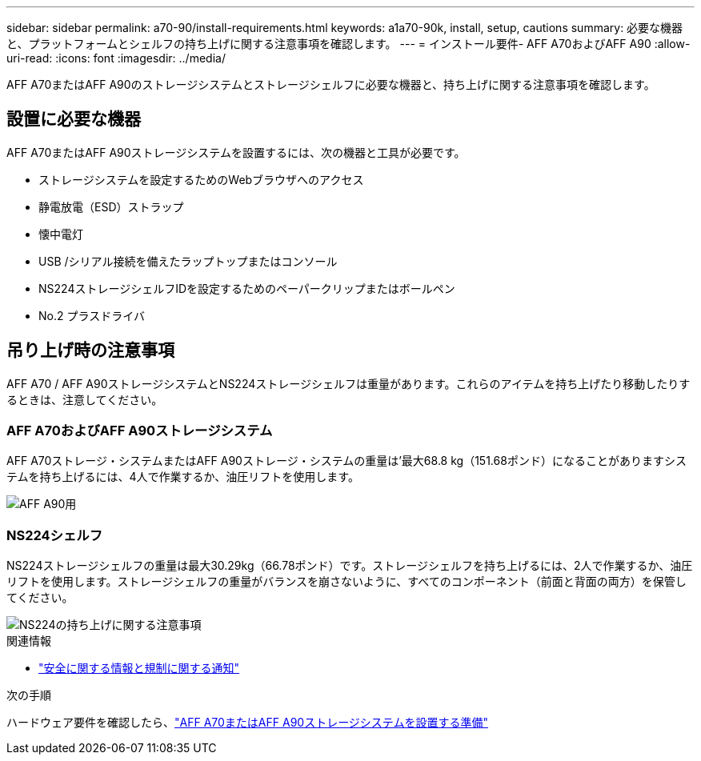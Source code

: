 ---
sidebar: sidebar 
permalink: a70-90/install-requirements.html 
keywords: a1a70-90k, install, setup, cautions 
summary: 必要な機器と、プラットフォームとシェルフの持ち上げに関する注意事項を確認します。 
---
= インストール要件- AFF A70およびAFF A90
:allow-uri-read: 
:icons: font
:imagesdir: ../media/


[role="lead"]
AFF A70またはAFF A90のストレージシステムとストレージシェルフに必要な機器と、持ち上げに関する注意事項を確認します。



== 設置に必要な機器

AFF A70またはAFF A90ストレージシステムを設置するには、次の機器と工具が必要です。

* ストレージシステムを設定するためのWebブラウザへのアクセス
* 静電放電（ESD）ストラップ
* 懐中電灯
* USB /シリアル接続を備えたラップトップまたはコンソール
* NS224ストレージシェルフIDを設定するためのペーパークリップまたはボールペン
* No.2 プラスドライバ




== 吊り上げ時の注意事項

AFF A70 / AFF A90ストレージシステムとNS224ストレージシェルフは重量があります。これらのアイテムを持ち上げたり移動したりするときは、注意してください。



=== AFF A70およびAFF A90ストレージシステム

AFF A70ストレージ・システムまたはAFF A90ストレージ・システムの重量は'最大68.8 kg（151.68ポンド）になることがありますシステムを持ち上げるには、4人で作業するか、油圧リフトを使用します。

image::../media/drw_a70-90_weight_icon_ieops-1730.svg[AFF A90用]



=== NS224シェルフ

NS224ストレージシェルフの重量は最大30.29kg（66.78ポンド）です。ストレージシェルフを持ち上げるには、2人で作業するか、油圧リフトを使用します。ストレージシェルフの重量がバランスを崩さないように、すべてのコンポーネント（前面と背面の両方）を保管してください。

image::../media/drw_ns224_lifting_weight_ieops-1716.svg[NS224の持ち上げに関する注意事項]

.関連情報
* https://library.netapp.com/ecm/ecm_download_file/ECMP12475945["安全に関する情報と規制に関する通知"^]


.次の手順
ハードウェア要件を確認したら、link:install-prepare.html["AFF A70またはAFF A90ストレージシステムを設置する準備"]

